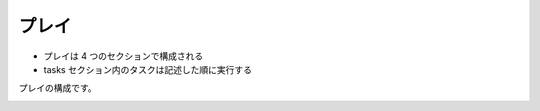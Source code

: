 .. _play:

##################################################
プレイ
##################################################
- プレイは 4 つのセクションで構成される
- tasks セクション内のタスクは記述した順に実行する

プレイの構成です。

.. image:: img/play.png

